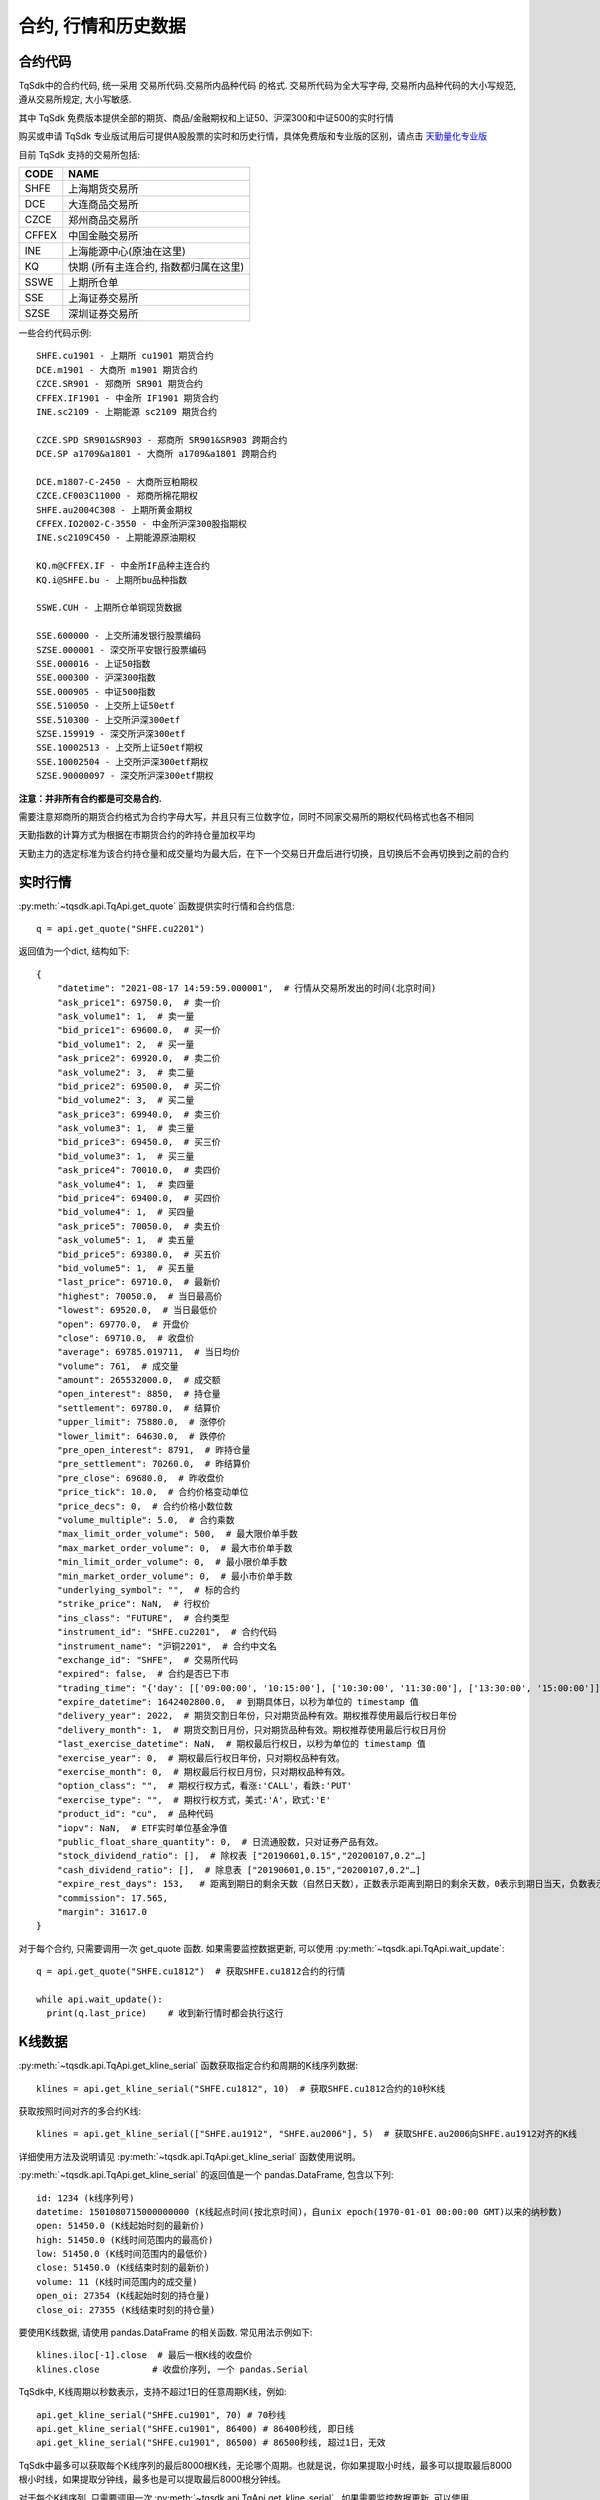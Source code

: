 .. _mddatas:

合约, 行情和历史数据
====================================================

合约代码
----------------------------------------------------
TqSdk中的合约代码, 统一采用 交易所代码.交易所内品种代码 的格式. 交易所代码为全大写字母, 交易所内品种代码的大小写规范, 遵从交易所规定, 大小写敏感.

其中 TqSdk 免费版本提供全部的期货、商品/金融期权和上证50、沪深300和中证500的实时行情

购买或申请 TqSdk 专业版试用后可提供A股股票的实时和历史行情，具体免费版和专业版的区别，请点击 `天勤量化专业版 <https://www.shinnytech.com/tqsdk_professional/>`_

目前 TqSdk 支持的交易所包括:

================== ====================================================================
CODE               NAME
================== ====================================================================
SHFE               上海期货交易所
DCE                大连商品交易所
CZCE               郑州商品交易所
CFFEX              中国金融交易所
INE                上海能源中心(原油在这里)
KQ                 快期 (所有主连合约, 指数都归属在这里)
SSWE               上期所仓单
SSE                上海证券交易所
SZSE               深圳证券交易所
================== ====================================================================

一些合约代码示例::

	SHFE.cu1901 - 上期所 cu1901 期货合约
	DCE.m1901 - 大商所 m1901 期货合约
	CZCE.SR901 - 郑商所 SR901 期货合约
	CFFEX.IF1901 - 中金所 IF1901 期货合约
	INE.sc2109 - 上期能源 sc2109 期货合约

	CZCE.SPD SR901&SR903 - 郑商所 SR901&SR903 跨期合约
	DCE.SP a1709&a1801 - 大商所 a1709&a1801 跨期合约

	DCE.m1807-C-2450 - 大商所豆粕期权
	CZCE.CF003C11000 - 郑商所棉花期权
	SHFE.au2004C308 - 上期所黄金期权
	CFFEX.IO2002-C-3550 - 中金所沪深300股指期权
	INE.sc2109C450 - 上期能源原油期权

	KQ.m@CFFEX.IF - 中金所IF品种主连合约
	KQ.i@SHFE.bu - 上期所bu品种指数

	SSWE.CUH - 上期所仓单铜现货数据

	SSE.600000 - 上交所浦发银行股票编码
	SZSE.000001 - 深交所平安银行股票编码
	SSE.000016 - 上证50指数
	SSE.000300 - 沪深300指数
	SSE.000905 - 中证500指数
	SSE.510050 - 上交所上证50etf
	SSE.510300 - 上交所沪深300etf
	SZSE.159919 - 深交所沪深300etf
	SSE.10002513 - 上交所上证50etf期权
	SSE.10002504 - 上交所沪深300etf期权
	SZSE.90000097 - 深交所沪深300etf期权


**注意：并非所有合约都是可交易合约.**

需要注意郑商所的期货合约格式为合约字母大写，并且只有三位数字位，同时不同家交易所的期权代码格式也各不相同

天勤指数的计算方式为根据在市期货合约的昨持仓量加权平均

天勤主力的选定标准为该合约持仓量和成交量均为最大后，在下一个交易日开盘后进行切换，且切换后不会再切换到之前的合约


.. image:
  ...


实时行情
----------------------------------------------------
:py:meth:`~tqsdk.api.TqApi.get_quote` 函数提供实时行情和合约信息::

    q = api.get_quote("SHFE.cu2201")

返回值为一个dict, 结构如下::

    {
        "datetime": "2021-08-17 14:59:59.000001",  # 行情从交易所发出的时间(北京时间)
        "ask_price1": 69750.0,  # 卖一价
        "ask_volume1": 1,  # 卖一量
        "bid_price1": 69600.0,  # 买一价
        "bid_volume1": 2,  # 买一量
        "ask_price2": 69920.0,  # 卖二价
        "ask_volume2": 3,  # 卖二量
        "bid_price2": 69500.0,  # 买二价
        "bid_volume2": 3,  # 买二量
        "ask_price3": 69940.0,  # 卖三价
        "ask_volume3": 1,  # 卖三量
        "bid_price3": 69450.0,  # 买三价
        "bid_volume3": 1,  # 买三量
        "ask_price4": 70010.0,  # 卖四价
        "ask_volume4": 1,  # 卖四量
        "bid_price4": 69400.0,  # 买四价
        "bid_volume4": 1,  # 买四量
        "ask_price5": 70050.0,  # 卖五价
        "ask_volume5": 1,  # 卖五量
        "bid_price5": 69380.0,  # 买五价
        "bid_volume5": 1,  # 买五量
        "last_price": 69710.0,  # 最新价
        "highest": 70050.0,  # 当日最高价
        "lowest": 69520.0,  # 当日最低价
        "open": 69770.0,  # 开盘价
        "close": 69710.0,  # 收盘价
        "average": 69785.019711,  # 当日均价
        "volume": 761,  # 成交量
        "amount": 265532000.0,  # 成交额
        "open_interest": 8850,  # 持仓量
        "settlement": 69780.0,  # 结算价
        "upper_limit": 75880.0,  # 涨停价
        "lower_limit": 64630.0,  # 跌停价
        "pre_open_interest": 8791,  # 昨持仓量
        "pre_settlement": 70260.0,  # 昨结算价
        "pre_close": 69680.0,  # 昨收盘价
        "price_tick": 10.0,  # 合约价格变动单位
        "price_decs": 0,  # 合约价格小数位数
        "volume_multiple": 5.0,  # 合约乘数
        "max_limit_order_volume": 500,  # 最大限价单手数
        "max_market_order_volume": 0,  # 最大市价单手数
        "min_limit_order_volume": 0,  # 最小限价单手数
        "min_market_order_volume": 0,  # 最小市价单手数
        "underlying_symbol": "",  # 标的合约
        "strike_price": NaN,  # 行权价
        "ins_class": "FUTURE",  # 合约类型
        "instrument_id": "SHFE.cu2201",  # 合约代码
        "instrument_name": "沪铜2201",  # 合约中文名
        "exchange_id": "SHFE",  # 交易所代码
        "expired": false,  # 合约是否已下市
        "trading_time": "{'day': [['09:00:00', '10:15:00'], ['10:30:00', '11:30:00'], ['13:30:00', '15:00:00']], 'night': [['21:00:00', '25:00:00']]}",  # 交易时间段
        "expire_datetime": 1642402800.0,  # 到期具体日，以秒为单位的 timestamp 值
        "delivery_year": 2022,  # 期货交割日年份，只对期货品种有效。期权推荐使用最后行权日年份
        "delivery_month": 1,  # 期货交割日月份，只对期货品种有效。期权推荐使用最后行权日月份
        "last_exercise_datetime": NaN,  # 期权最后行权日，以秒为单位的 timestamp 值
        "exercise_year": 0,  # 期权最后行权日年份，只对期权品种有效。
        "exercise_month": 0,  # 期权最后行权日月份，只对期权品种有效。
        "option_class": "",  # 期权行权方式，看涨:'CALL'，看跌:'PUT'
        "exercise_type": "",  # 期权行权方式，美式:'A'，欧式:'E'
        "product_id": "cu",  # 品种代码
        "iopv": NaN,  # ETF实时单位基金净值
        "public_float_share_quantity": 0,  # 日流通股数，只对证券产品有效。
        "stock_dividend_ratio": [],  # 除权表 ["20190601,0.15","20200107,0.2"…]
        "cash_dividend_ratio": [],  # 除息表 ["20190601,0.15","20200107,0.2"…]
        "expire_rest_days": 153,   # 距离到期日的剩余天数（自然日天数），正数表示距离到期日的剩余天数，0表示到期日当天，负数表示距离到期日已经过去的天数
        "commission": 17.565,
        "margin": 31617.0
    }

对于每个合约, 只需要调用一次 get_quote 函数. 如果需要监控数据更新, 可以使用 :py:meth:`~tqsdk.api.TqApi.wait_update`::

    q = api.get_quote("SHFE.cu1812")  # 获取SHFE.cu1812合约的行情

    while api.wait_update():
      print(q.last_price)    # 收到新行情时都会执行这行


K线数据
----------------------------------------------------
:py:meth:`~tqsdk.api.TqApi.get_kline_serial` 函数获取指定合约和周期的K线序列数据::

    klines = api.get_kline_serial("SHFE.cu1812", 10)  # 获取SHFE.cu1812合约的10秒K线

获取按照时间对齐的多合约K线::

    klines = api.get_kline_serial(["SHFE.au1912", "SHFE.au2006"], 5)  # 获取SHFE.au2006向SHFE.au1912对齐的K线

详细使用方法及说明请见 :py:meth:`~tqsdk.api.TqApi.get_kline_serial` 函数使用说明。

:py:meth:`~tqsdk.api.TqApi.get_kline_serial` 的返回值是一个 pandas.DataFrame, 包含以下列::

    id: 1234 (k线序列号)
    datetime: 1501080715000000000 (K线起点时间(按北京时间)，自unix epoch(1970-01-01 00:00:00 GMT)以来的纳秒数)
    open: 51450.0 (K线起始时刻的最新价)
    high: 51450.0 (K线时间范围内的最高价)
    low: 51450.0 (K线时间范围内的最低价)
    close: 51450.0 (K线结束时刻的最新价)
    volume: 11 (K线时间范围内的成交量)
    open_oi: 27354 (K线起始时刻的持仓量)
    close_oi: 27355 (K线结束时刻的持仓量)

要使用K线数据, 请使用 pandas.DataFrame 的相关函数. 常见用法示例如下::

    klines.iloc[-1].close  # 最后一根K线的收盘价
    klines.close          # 收盘价序列, 一个 pandas.Serial

TqSdk中, K线周期以秒数表示，支持不超过1日的任意周期K线，例如::

    api.get_kline_serial("SHFE.cu1901", 70) # 70秒线
    api.get_kline_serial("SHFE.cu1901", 86400) # 86400秒线, 即日线
    api.get_kline_serial("SHFE.cu1901", 86500) # 86500秒线, 超过1日，无效

TqSdk中最多可以获取每个K线序列的最后8000根K线，无论哪个周期。也就是说，你如果提取小时线，最多可以提取最后8000根小时线，如果提取分钟线，最多也是可以提取最后8000根分钟线。

对于每个K线序列, 只需要调用一次 :py:meth:`~tqsdk.api.TqApi.get_kline_serial` . 如果需要监控数据更新, 可以使用 :py:meth:`~tqsdk.api.TqApi.wait_update` ::

    klines = api.get_kline_serial("SHFE.cu1812", 10)  # 获取SHFE.cu1812合约的10秒K线

    while api.wait_update():
        print(klines.iloc[-1])    # K线数据有任何变动时都会执行这行


如果只想在新K线出现时收到信号, 可以配合使用 :py:meth:`~tqsdk.api.TqApi.is_changing`::

    klines = api.get_kline_serial("SHFE.cu1812", 10)        # 获取SHFE.cu1812合约的10秒K线

    while api.wait_update():
        if api.is_changing(klines.iloc[-1], "datetime"):    # 判定最后一根K线的时间是否有变化
            print(klines.iloc[-1])                          # 当最后一根K线的时间有变(新K线生成)时才会执行到这里


Tick序列
----------------------------------------------------
:py:meth:`~tqsdk.api.TqApi.get_tick_serial` 函数获取指定合约的Tick序列数据::

    ticks = api.get_tick_serial("SHFE.cu1812")  # 获取SHFE.cu1812合约的Tick序列

:py:meth:`~tqsdk.api.TqApi.get_tick_serial` 的返回值是一个 pandas.DataFrame, 常见用法示例如下::

    ticks.iloc[-1].bid_price1       # 最后一个Tick的买一价
    ticks.volume                    # 成交量序列, 一个 pandas.Serial

tick序列的更新监控, 与K线序列采用同样的方式.


关于合约及行情的一些常见问题
----------------------------------------------------
**怎样同时监控多个合约的行情变化**

  TqSdk可以订阅任意多个行情和K线, 并在一个wait_update中等待更新. 像这样::

    q1 = api.get_quote("SHFE.cu1901")
    q2 = api.get_quote("SHFE.cu1902")
    k1 = api.get_kline_serial("SHFE.cu1901", 60)
    k2 = api.get_kline_serial("SHFE.cu1902", 60)

    while api.wait_update():
      print("收到数据了")        # 上面4项中的任意一项有变化, 都会到这一句. 具体是哪个或哪几个变了, 用 is_changing 判断
      if api.is_changing(q1):
        print(q1)               # 如果q1变了, 就会执行这句
      if api.is_changing(q2):
        print(q2)
      if api.is_changing(k1):
        print(k1)
      if api.is_changing(k2):
        print(k2)

  关于 :py:meth:`~tqsdk.api.TqApi.wait_update` 和 :py:meth:`~tqsdk.api.TqApi.is_changing` 的详细说明, 请见 :ref:`framework`
